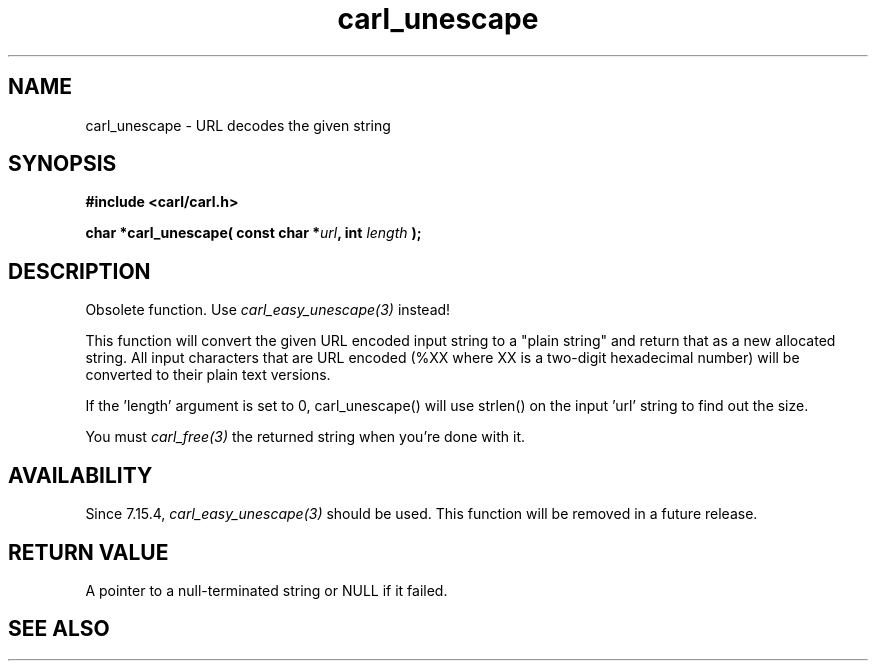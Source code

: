 .\" **************************************************************************
.\" *                                  _   _ ____  _
.\" *  Project                     ___| | | |  _ \| |
.\" *                             / __| | | | |_) | |
.\" *                            | (__| |_| |  _ <| |___
.\" *                             \___|\___/|_| \_\_____|
.\" *
.\" * Copyright (C) 1998 - 2020, Daniel Stenberg, <daniel@haxx.se>, et al.
.\" *
.\" * This software is licensed as described in the file COPYING, which
.\" * you should have received as part of this distribution. The terms
.\" * are also available at https://carl.se/docs/copyright.html.
.\" *
.\" * You may opt to use, copy, modify, merge, publish, distribute and/or sell
.\" * copies of the Software, and permit persons to whom the Software is
.\" * furnished to do so, under the terms of the COPYING file.
.\" *
.\" * This software is distributed on an "AS IS" basis, WITHOUT WARRANTY OF ANY
.\" * KIND, either express or implied.
.\" *
.\" **************************************************************************
.TH carl_unescape 3 "22 March 2001" "libcarl 7.7" "libcarl Manual"
.SH NAME
carl_unescape - URL decodes the given string
.SH SYNOPSIS
.B #include <carl/carl.h>
.sp
.BI "char *carl_unescape( const char *" url ", int "length " );"
.ad
.SH DESCRIPTION
Obsolete function. Use \fIcarl_easy_unescape(3)\fP instead!

This function will convert the given URL encoded input string to a "plain
string" and return that as a new allocated string. All input characters that
are URL encoded (%XX where XX is a two-digit hexadecimal number) will be
converted to their plain text versions.

If the 'length' argument is set to 0, carl_unescape() will use strlen() on the
input 'url' string to find out the size.

You must \fIcarl_free(3)\fP the returned string when you're done with it.
.SH AVAILABILITY
Since 7.15.4, \fIcarl_easy_unescape(3)\fP should be used. This function will
be removed in a future release.
.SH RETURN VALUE
A pointer to a null-terminated string or NULL if it failed.
.SH "SEE ALSO"
.br carl_easy_escape "(3)," carl_easy_unescape "(3)," carl_free "(3)," RFC 2396
